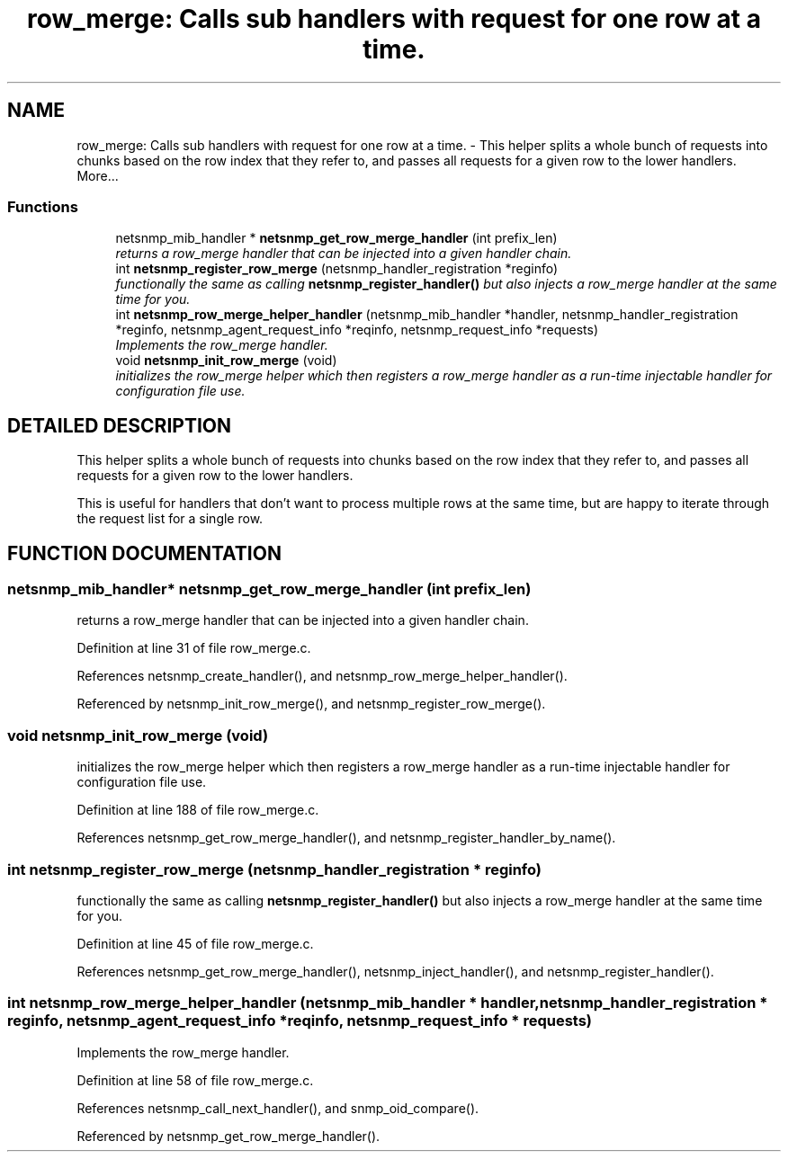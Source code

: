 .TH "row_merge: Calls sub handlers with request for one row at a time." 3 "13 Nov 2003" "net-snmp" \" -*- nroff -*-
.ad l
.nh
.SH NAME
row_merge: Calls sub handlers with request for one row at a time. \- This helper splits a whole bunch of requests into chunks based on the row index that they refer to, and passes all requests for a given row to the lower handlers. 
More...
.SS "Functions"

.in +1c
.ti -1c
.RI "netsnmp_mib_handler * \fBnetsnmp_get_row_merge_handler\fP (int prefix_len)"
.br
.RI "\fIreturns a row_merge handler that can be injected into a given handler chain.\fP"
.ti -1c
.RI "int \fBnetsnmp_register_row_merge\fP (netsnmp_handler_registration *reginfo)"
.br
.RI "\fIfunctionally the same as calling \fBnetsnmp_register_handler()\fP but also injects a row_merge handler at the same time for you.\fP"
.ti -1c
.RI "int \fBnetsnmp_row_merge_helper_handler\fP (netsnmp_mib_handler *handler, netsnmp_handler_registration *reginfo, netsnmp_agent_request_info *reqinfo, netsnmp_request_info *requests)"
.br
.RI "\fIImplements the row_merge handler.\fP"
.ti -1c
.RI "void \fBnetsnmp_init_row_merge\fP (void)"
.br
.RI "\fIinitializes the row_merge helper which then registers a row_merge handler as a run-time injectable handler for configuration file use.\fP"
.in -1c
.SH "DETAILED DESCRIPTION"
.PP 
This helper splits a whole bunch of requests into chunks based on the row index that they refer to, and passes all requests for a given row to the lower handlers.
.PP
This is useful for handlers that don't want to process multiple rows at the same time, but are happy to iterate through the request list for a single row. 
.SH "FUNCTION DOCUMENTATION"
.PP 
.SS "netsnmp_mib_handler* netsnmp_get_row_merge_handler (int prefix_len)"
.PP
returns a row_merge handler that can be injected into a given handler chain.
.PP
Definition at line 31 of file row_merge.c.
.PP
References netsnmp_create_handler(), and netsnmp_row_merge_helper_handler().
.PP
Referenced by netsnmp_init_row_merge(), and netsnmp_register_row_merge().
.SS "void netsnmp_init_row_merge (void)"
.PP
initializes the row_merge helper which then registers a row_merge handler as a run-time injectable handler for configuration file use.
.PP
Definition at line 188 of file row_merge.c.
.PP
References netsnmp_get_row_merge_handler(), and netsnmp_register_handler_by_name().
.SS "int netsnmp_register_row_merge (netsnmp_handler_registration * reginfo)"
.PP
functionally the same as calling \fBnetsnmp_register_handler()\fP but also injects a row_merge handler at the same time for you.
.PP
Definition at line 45 of file row_merge.c.
.PP
References netsnmp_get_row_merge_handler(), netsnmp_inject_handler(), and netsnmp_register_handler().
.SS "int netsnmp_row_merge_helper_handler (netsnmp_mib_handler * handler, netsnmp_handler_registration * reginfo, netsnmp_agent_request_info * reqinfo, netsnmp_request_info * requests)"
.PP
Implements the row_merge handler.
.PP
Definition at line 58 of file row_merge.c.
.PP
References netsnmp_call_next_handler(), and snmp_oid_compare().
.PP
Referenced by netsnmp_get_row_merge_handler().
